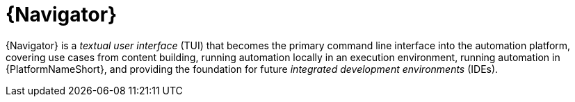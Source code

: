 [id="con-about-navigator_{context}"]

= {Navigator}

[role="_abstract"]
{Navigator} is a _textual user interface_ (TUI) that becomes the primary command line interface into the automation platform, covering use cases from content building, running automation locally in an execution environment, running automation in {PlatformNameShort}, and providing the foundation for future _integrated development environments_ (IDEs).